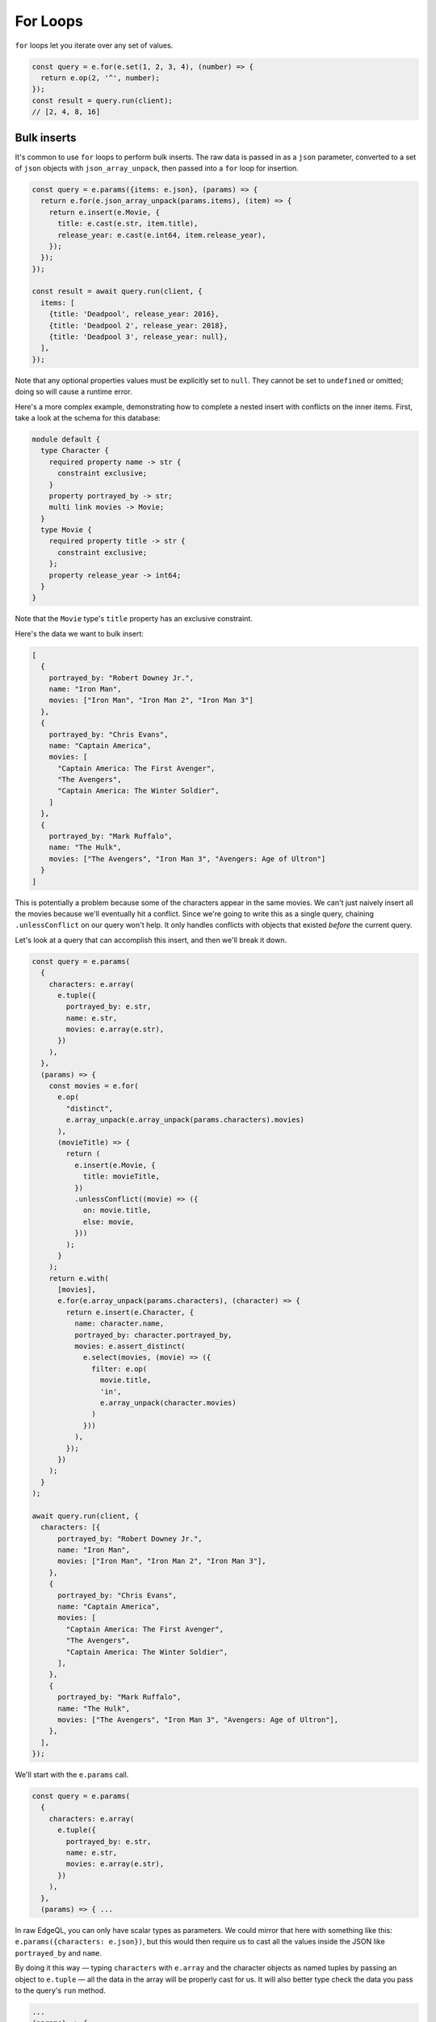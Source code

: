 .. _edgedb-js-for:


For Loops
---------

``for`` loops let you iterate over any set of values.

.. code-block:: typescript

  const query = e.for(e.set(1, 2, 3, 4), (number) => {
    return e.op(2, '^', number);
  });
  const result = query.run(client);
  // [2, 4, 8, 16]

Bulk inserts
^^^^^^^^^^^^

It's common to use ``for`` loops to perform bulk inserts. The raw data is
passed in as a ``json`` parameter, converted to a set of ``json`` objects with
``json_array_unpack``, then passed into a ``for`` loop for insertion.

.. code-block:: typescript

  const query = e.params({items: e.json}, (params) => {
    return e.for(e.json_array_unpack(params.items), (item) => {
      return e.insert(e.Movie, {
        title: e.cast(e.str, item.title),
        release_year: e.cast(e.int64, item.release_year),
      });
    });
  });

  const result = await query.run(client, {
    items: [
      {title: 'Deadpool', release_year: 2016},
      {title: 'Deadpool 2', release_year: 2018},
      {title: 'Deadpool 3', release_year: null},
    ],
  });

Note that any optional properties values must be explicitly set to ``null``.
They cannot be set to ``undefined`` or omitted; doing so will cause a runtime
error.

Here's a more complex example, demonstrating how to complete a nested insert
with conflicts on the inner items. First, take a look at the schema for this
database:

.. code-block:: sdl

    module default {
      type Character {
        required property name -> str {
          constraint exclusive;
        }
        property portrayed_by -> str;
        multi link movies -> Movie;
      }
      type Movie {
        required property title -> str {
          constraint exclusive;
        };
        property release_year -> int64;
      }
    }

Note that the ``Movie`` type's ``title`` property has an exclusive constraint.

Here's the data we want to bulk insert:

.. code-block:: js

    [
      {
        portrayed_by: "Robert Downey Jr.",
        name: "Iron Man",
        movies: ["Iron Man", "Iron Man 2", "Iron Man 3"]
      },
      {
        portrayed_by: "Chris Evans",
        name: "Captain America",
        movies: [
          "Captain America: The First Avenger",
          "The Avengers",
          "Captain America: The Winter Soldier",
        ]
      },
      {
        portrayed_by: "Mark Ruffalo",
        name: "The Hulk",
        movies: ["The Avengers", "Iron Man 3", "Avengers: Age of Ultron"]
      }
    ]

This is potentially a problem because some of the characters appear in the same
movies. We can't just naively insert all the movies because we'll eventually
hit a conflict. Since we're going to write this as a single query, chaining
``.unlessConflict`` on our query won't help. It only handles conflicts with
objects that existed *before* the current query.

Let's look at a query that can accomplish this insert, and then we'll break it
down.

.. code-block:: typescript

    const query = e.params(
      {
        characters: e.array(
          e.tuple({
            portrayed_by: e.str,
            name: e.str,
            movies: e.array(e.str),
          })
        ),
      },
      (params) => {
        const movies = e.for(
          e.op(
            "distinct",
            e.array_unpack(e.array_unpack(params.characters).movies)
          ),
          (movieTitle) => {
            return (
              e.insert(e.Movie, {
                title: movieTitle,
              })
              .unlessConflict((movie) => ({
                on: movie.title,
                else: movie,
              }))
            );
          }
        );
        return e.with(
          [movies],
          e.for(e.array_unpack(params.characters), (character) => {
            return e.insert(e.Character, {
              name: character.name,
              portrayed_by: character.portrayed_by,
              movies: e.assert_distinct(
                e.select(movies, (movie) => ({
                  filter: e.op(
                    movie.title,
                    'in',
                    e.array_unpack(character.movies)
                  )
                }))
              ),
            });
          })
        );
      }
    );

    await query.run(client, {
      characters: [{
          portrayed_by: "Robert Downey Jr.",
          name: "Iron Man",
          movies: ["Iron Man", "Iron Man 2", "Iron Man 3"],
        },
        {
          portrayed_by: "Chris Evans",
          name: "Captain America",
          movies: [
            "Captain America: The First Avenger",
            "The Avengers",
            "Captain America: The Winter Soldier",
          ],
        },
        {
          portrayed_by: "Mark Ruffalo",
          name: "The Hulk",
          movies: ["The Avengers", "Iron Man 3", "Avengers: Age of Ultron"],
        },
      ],
    });

We'll start with the ``e.params`` call.

.. code-block:: typescript

    const query = e.params(
      {
        characters: e.array(
          e.tuple({
            portrayed_by: e.str,
            name: e.str,
            movies: e.array(e.str),
          })
        ),
      },
      (params) => { ...

In raw EdgeQL, you can only have scalar types as parameters. We could mirror
that here with something like this: ``e.params({characters: e.json})``, but
this would then require us to cast all the values inside the JSON like
``portrayed_by`` and ``name``.

By doing it this way — typing ``characters`` with ``e.array`` and the character
objects as named tuples by passing an object to ``e.tuple`` — all the data in
the array will be properly cast for us. It will also better type check the data
you pass to the query's ``run`` method.

.. code-block:: typescript

    ...
    (params) => {
      const movies = e.for(
        e.op(
          "distinct",
          e.array_unpack(e.array_unpack(params.characters).movies)
        ),
        (movie) => {
          return (
            e.insert(e.Movie, {
              title: movie,
            })
            .unlessConflict((movie) => ({
              on: movie.title,
              else: movie,
            }))
          );
        }
      );
    ...

We need to separate this movie insert query so that we can use ``distinct`` on
it. We could just nest an insert inside our character insert if movies weren't
duplicated across characters (e.g., two characters have "The Avengers" in
``movies``). Even though the query is separated from the character inserts
here, it will still be built as part of a single EdgeDB query using ``with``
which we'll get to a bit later.

The ``distinct`` operator can only operate on sets. We use ``array_unpack`` to
make these arrays into sets. We need to call it twice because
``params.characters`` is an array and ``.movies`` is an array nested inside
each character.

Chaining ``unlessConflict`` takes care of any movies that already exist in the
database *before* we run this query, but it won't handle conflicts that come
about over the course of this query. The ``distinct`` operator we used earlier
pro-actively eliminates any conflicts we might have had among this data.

.. code-block:: typescript

    ...
    return e.with(
      [movies],
      e.for(e.array_unpack(params.characters), (character) => {
        return e.insert(e.Character, {
          name: character.name,
          portrayed_by: character.portrayed_by,
          movies: e.assert_distinct(
            e.select(movies, (movie) => ({
              filter: e.op(
                movie.title,
                'in',
                e.array_unpack(character.movies)
              )
            }))
          )
        });
      })
    );
    ...

The query builder will try to automatically use EdgeQL's ``with``, but in this
instance, it doesn't know where to place the ``with``. By using ``e.with``
explicitly, we break our movie insert out to the top-level of the query. By
default, it would be scoped *inside* the query, so our ``distinct`` operator
would be applied only to each character's movies instead of to all of the
movies. This would have caused the query to fail.

The rest of the query is relatively straightforward. We unpack
``params.characters`` to a set so that we can pass it to ``e.for`` to iterate
over the characters. For each character, we build an ``insert`` query with
their ``name`` and ``portrayed_by`` values.

For the character's ``movies``, we ``select`` everything in the
``movies`` insert query we wrote previously, filtering for those with titles
that match values in the ``character.movies`` array.

All that's left is to run the query, passing the data to the query's ``run``
method!

Bulk updates
^^^^^^^^^^^^

Just like with inserts, you can run bulk updates using a ``for`` loop. Pass in
your data, iterate over it, and build an ``update`` query for each item.

In this example, we use ``name`` to filter for the character to be updated
since ``name`` has an exclusive constraint in the schema (meaning a given name
will correspond to, at most, a single object). That filtering is done using the
``filter_single`` property of the object returned from your ``update``
callback. Then the ``last_appeared`` value is updated by including it in the
nested ``set`` object.

.. code-block:: typescript

    const query = e.params(
      {
        characters: e.array(
          e.tuple({
            name: e.str,
            last_appeared: e.int64,
          })
        ),
      },
      (params) => {
        return e.for(e.array_unpack(params.characters), (character) => {
          return e.update(e.Character, () => ({
            filter_single: { name: character.name },
            set: {
              last_appeared: character.last_appeared,
            },
          }));
        });
      }
    );

    await query.run(client, {
      characters: [
        { name: "Iron Man", last_appeared: 2019 },
        { name: "Captain America", last_appeared: 2019 },
        { name: "The Hulk", last_appeared: 2021 },
      ],
    });

e.for vs JS for or .forEach
^^^^^^^^^^^^^^^^^^^^^^^^^^^

You may be tempted to use JavaScript's ``for`` or the JavaScript array's
``.forEach`` method to avoid having to massage your data into a set for
consumption by ``e.for``. This approach comes at a cost of performance.

If you use ``for`` or ``.forEach`` to iterate over a standard JavaScript data
structure and run separate queries for each item in your iterable, you're doing
just that: running separate queries for each item in your iterable. By
iterating inside your query using ``e.for``, you're guaranteed everything will
happen in a single query.

In addition to the performance implications, a single query means that either
everything succeeds or everything fails. You will never end up with only some
of your data inserted. This ensures your data integrity is maintained. You
could achieve this yourself by wrapping your batch queryies with :ref:`a
transaction <edgedb-js-qb-transaction>`, but a single query is already atomic
without any additional work on your part.

Using ``e.for`` to run a single query is generally the best approach. When
dealing with extremely large datasets, it may become more practical to batch
queries and run them individually.
